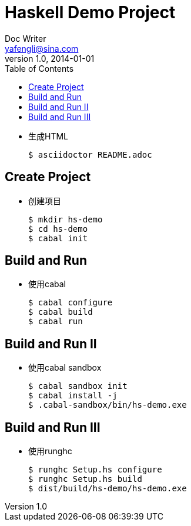= Haskell Demo Project
Doc Writer <yafengli@sina.com>
v1.0, 2014-01-01
:toc:

* 生成HTML

	$ asciidoctor README.adoc

== Create Project
* 创建项目

	$ mkdir hs-demo
	$ cd hs-demo
	$ cabal init

== Build and Run
* 使用cabal

	$ cabal configure
	$ cabal build
	$ cabal run

== Build and Run II
* 使用cabal sandbox

	$ cabal sandbox init
	$ cabal install -j
	$ .cabal-sandbox/bin/hs-demo.exe

== Build and Run III
* 使用runghc

	$ runghc Setup.hs configure
	$ runghc Setup.hs build
	$ dist/build/hs-demo/hs-demo.exe

